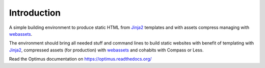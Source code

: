 .. _Foundation: http://github.com/zurb/foundation
.. _modular-scale: https://github.com/scottkellum/modular-scale
.. _Compass: http://compass-style.org/
.. _Django: http://www.djangoproject.com/
.. _rvm: http://rvm.io/
.. _yui-compressor: http://developer.yahoo.com/yui/compressor/
.. _webassets: https://github.com/miracle2k/webassets
.. _virtualenv: http://www.virtualenv.org/
.. _Jinja2: http://jinja.pocoo.org/
.. _watchdog: https://github.com/gorakhargosh/watchdog
.. _Babel: https://pypi.python.org/pypi/Babel
.. _Optimus-foundation: https://github.com/sveetch/Optimus-foundation

Introduction
============

A simple building environment to produce static HTML from `Jinja2`_ templates and with assets compress managing with `webassets`_.

The environment should bring all needed stuff and command lines to build static websites with benefit of templating with `Jinja2`_, compressed assets (for production) with `webassets`_ and cohabits with Compass or Less.

Read the Optimus documentation on `<https://optimus.readthedocs.org/>`_

